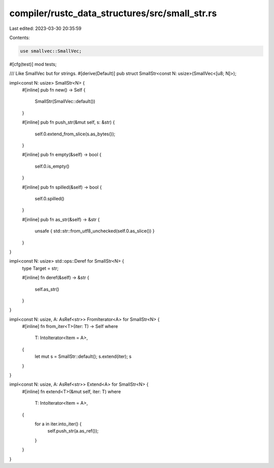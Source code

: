 compiler/rustc_data_structures/src/small_str.rs
===============================================

Last edited: 2023-03-30 20:35:59

Contents:

.. code-block:: rs

    use smallvec::SmallVec;

#[cfg(test)]
mod tests;

/// Like SmallVec but for strings.
#[derive(Default)]
pub struct SmallStr<const N: usize>(SmallVec<[u8; N]>);

impl<const N: usize> SmallStr<N> {
    #[inline]
    pub fn new() -> Self {
        SmallStr(SmallVec::default())
    }

    #[inline]
    pub fn push_str(&mut self, s: &str) {
        self.0.extend_from_slice(s.as_bytes());
    }

    #[inline]
    pub fn empty(&self) -> bool {
        self.0.is_empty()
    }

    #[inline]
    pub fn spilled(&self) -> bool {
        self.0.spilled()
    }

    #[inline]
    pub fn as_str(&self) -> &str {
        unsafe { std::str::from_utf8_unchecked(self.0.as_slice()) }
    }
}

impl<const N: usize> std::ops::Deref for SmallStr<N> {
    type Target = str;

    #[inline]
    fn deref(&self) -> &str {
        self.as_str()
    }
}

impl<const N: usize, A: AsRef<str>> FromIterator<A> for SmallStr<N> {
    #[inline]
    fn from_iter<T>(iter: T) -> Self
    where
        T: IntoIterator<Item = A>,
    {
        let mut s = SmallStr::default();
        s.extend(iter);
        s
    }
}

impl<const N: usize, A: AsRef<str>> Extend<A> for SmallStr<N> {
    #[inline]
    fn extend<T>(&mut self, iter: T)
    where
        T: IntoIterator<Item = A>,
    {
        for a in iter.into_iter() {
            self.push_str(a.as_ref());
        }
    }
}


